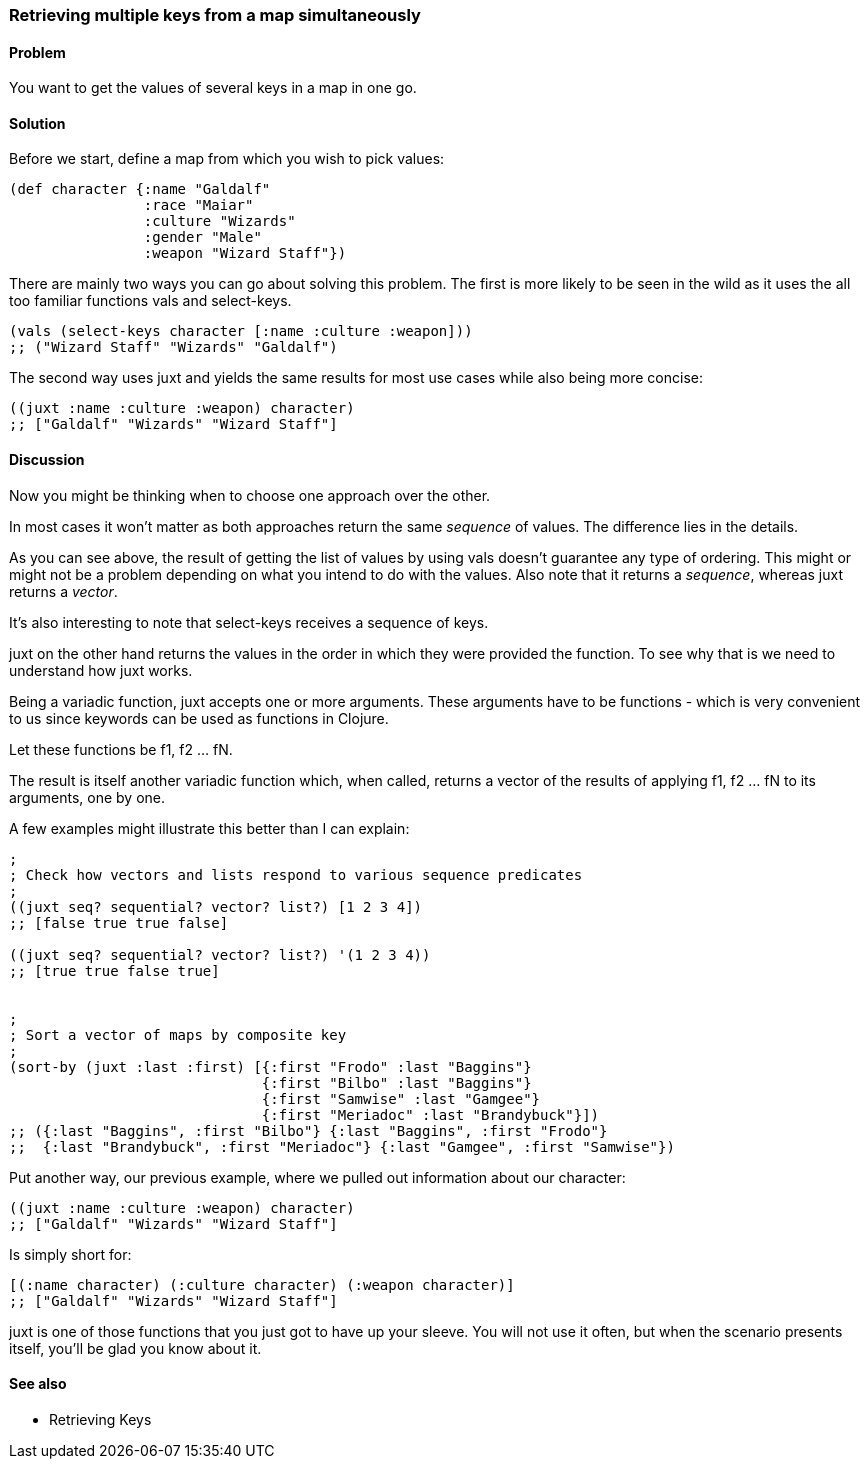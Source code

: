 [[sec_retrieving_multiple_keys]]
=== Retrieving multiple keys from a map simultaneously

==== Problem

You want to get the values of several keys in a map in one go.

==== Solution

Before we start, define a map from which you wish to pick values:

[source,clojure]
----
(def character {:name "Galdalf"
                :race "Maiar"
                :culture "Wizards"
                :gender "Male"
                :weapon "Wizard Staff"})
----

There are mainly two ways you can go about solving this problem. The first is more
likely to be seen in the wild as it uses the all too familiar functions +vals+ and +select-keys+.


[source,clojure]
----
(vals (select-keys character [:name :culture :weapon]))
;; ("Wizard Staff" "Wizards" "Galdalf")
----

The second way uses +juxt+ and yields the same results for most use cases while also
being more concise:

[source,clojure]
----
((juxt :name :culture :weapon) character)
;; ["Galdalf" "Wizards" "Wizard Staff"]
----


==== Discussion

Now you might be thinking when to choose one approach over the other.

In most cases it won't matter as both approaches return the same _sequence_ of values. The difference lies in the details.

As you can see above, the result of getting the list of values by using +vals+ doesn't guarantee any type of ordering. This might or might not be a problem depending on what you intend to do with the values. Also note that it returns a _sequence_, whereas +juxt+ returns a _vector_.

It's also interesting to note that +select-keys+ receives a sequence of keys.

+juxt+ on the other hand returns the values in the order in which they were provided the function. To see why that is we need to understand how +juxt+ works.

Being a variadic function, +juxt+ accepts one or more arguments. These arguments have to be functions - which is very convenient to us since keywords can be used as functions in Clojure.

Let these functions be +f1+, +f2+ ... +fN+.

The result is itself another variadic function which, when called, returns a vector of the results of applying +f1+, +f2+ ... +fN+ to its arguments, one by one.

A few examples might illustrate this better than I can explain:

[source,clojure]
----
;
; Check how vectors and lists respond to various sequence predicates
;
((juxt seq? sequential? vector? list?) [1 2 3 4])
;; [false true true false]

((juxt seq? sequential? vector? list?) '(1 2 3 4))
;; [true true false true]


;
; Sort a vector of maps by composite key
;
(sort-by (juxt :last :first) [{:first "Frodo" :last "Baggins"}
                              {:first "Bilbo" :last "Baggins"}
                              {:first "Samwise" :last "Gamgee"}
                              {:first "Meriadoc" :last "Brandybuck"}])
;; ({:last "Baggins", :first "Bilbo"} {:last "Baggins", :first "Frodo"}
;;  {:last "Brandybuck", :first "Meriadoc"} {:last "Gamgee", :first "Samwise"})
----

Put another way, our previous example, where we pulled out information about our character:

[source,clojure]
----
((juxt :name :culture :weapon) character)
;; ["Galdalf" "Wizards" "Wizard Staff"]
----

Is simply short for:

[source,clojure]
----
[(:name character) (:culture character) (:weapon character)]
;; ["Galdalf" "Wizards" "Wizard Staff"]
----

+juxt+ is one of those functions that you just got to have up your sleeve. You will not use it often, but when the scenario presents itself, you'll be glad you know about it.

==== See also

* Retrieving Keys
